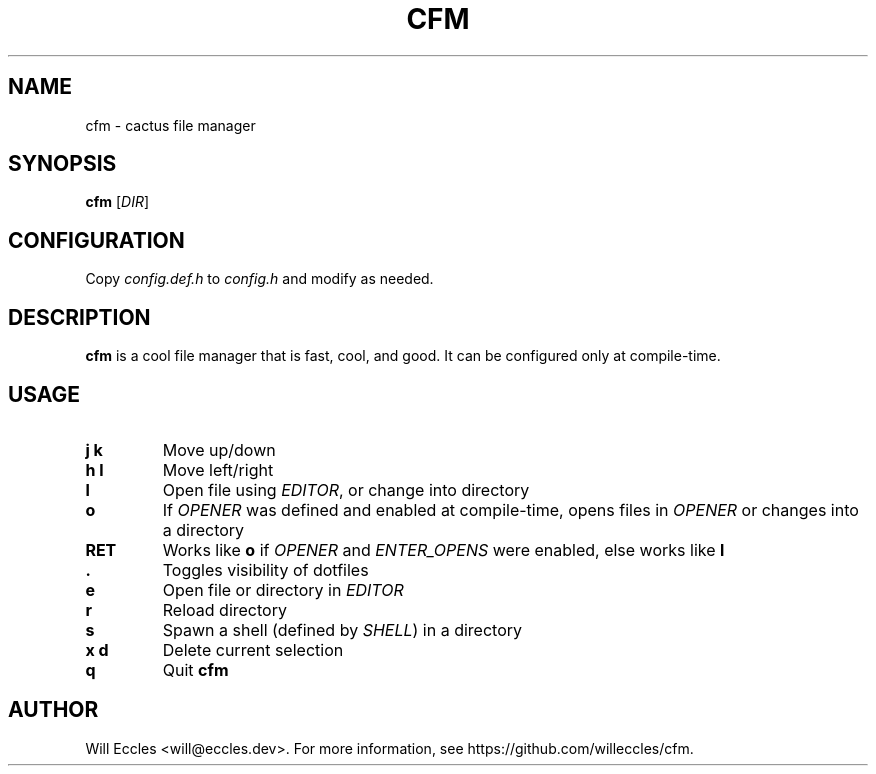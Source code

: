 .TH CFM 1 "2020 January 22" "" ""

.SH NAME
cfm \- cactus file manager

.SH SYNOPSIS
.B cfm
.RI [ DIR ]

.SH CONFIGURATION
Copy \fIconfig.def.h\fR to \fIconfig.h\fR and modify as needed.

.SH DESCRIPTION
.B cfm
is a cool file manager that is fast, cool, and good. It can be configured
only at compile\-time.

.SH USAGE
.TP
.BI "j k"
Move up/down

.TP
.BI "h l"
Move left/right

.TP
.BI l
Open file using \fIEDITOR\fR, or change into directory

.TP
.BI o
If \fIOPENER\fR was defined and enabled at compile\-time, opens files in
\fIOPENER\fR or changes into a directory

.TP
.BI RET
Works like
.BI o
if \fIOPENER\fR and \fIENTER_OPENS\fR were enabled, else works like
.BI l

.TP
.BI \&.
Toggles visibility of dotfiles

.TP
.BI e
Open file or directory in \fIEDITOR\fR

.TP
.BI r
Reload directory

.TP
.BI s
Spawn a shell (defined by \fISHELL\fR) in a directory

.TP
.BI "x d"
Delete current selection

.TP
.BI q
Quit
.B cfm

.SH AUTHOR
Will Eccles <will@eccles.dev>.
For more information, see https://github.com/willeccles/cfm.
